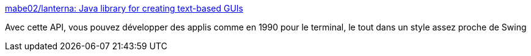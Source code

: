 :jbake-type: post
:jbake-status: published
:jbake-title: mabe02/lanterna: Java library for creating text-based GUIs
:jbake-tags: java,api,terminal,graphics,open-source,_mois_janv.,_année_2021
:jbake-date: 2021-01-19
:jbake-depth: ../
:jbake-uri: shaarli/1611044604000.adoc
:jbake-source: https://nicolas-delsaux.hd.free.fr/Shaarli?searchterm=https%3A%2F%2Fgithub.com%2Fmabe02%2Flanterna&searchtags=java+api+terminal+graphics+open-source+_mois_janv.+_ann%C3%A9e_2021
:jbake-style: shaarli

https://github.com/mabe02/lanterna[mabe02/lanterna: Java library for creating text-based GUIs]

Avec cette API, vous pouvez développer des applis comme en 1990 pour le terminal, le tout dans un style assez proche de Swing
